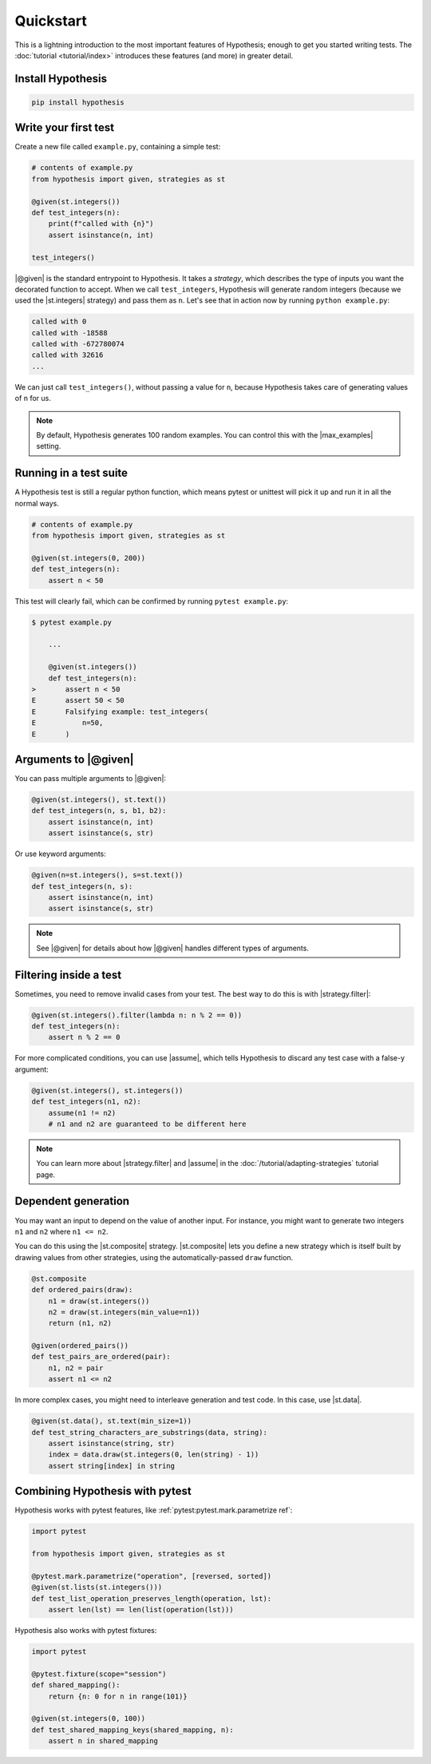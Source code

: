 Quickstart
==========

This is a lightning introduction to the most important features of Hypothesis; enough to get you started writing tests. The :doc:`tutorial <tutorial/index>` introduces these features (and more) in greater detail.

Install Hypothesis
------------------

.. code-block:: shell

    pip install hypothesis


Write your first test
---------------------

Create a new file called ``example.py``, containing a simple test:

.. code-block:: python

    # contents of example.py
    from hypothesis import given, strategies as st

    @given(st.integers())
    def test_integers(n):
        print(f"called with {n}")
        assert isinstance(n, int)

    test_integers()

|@given| is the standard entrypoint to Hypothesis. It takes a *strategy*, which describes the type of inputs you want the decorated function to accept. When we call ``test_integers``, Hypothesis will generate random integers (because we used the |st.integers| strategy) and pass them as ``n``. Let's see that in action now by running ``python example.py``:

.. code-block:: none

    called with 0
    called with -18588
    called with -672780074
    called with 32616
    ...

We can just call ``test_integers()``, without passing a value for ``n``, because Hypothesis takes care of generating values of ``n`` for us.

.. note::

    By default, Hypothesis generates 100 random examples. You can control this with the |max_examples| setting.

Running in a test suite
-----------------------

A Hypothesis test is still a regular python function, which means pytest or unittest will pick it up and run it in all the normal ways.

.. code-block:: python

    # contents of example.py
    from hypothesis import given, strategies as st

    @given(st.integers(0, 200))
    def test_integers(n):
        assert n < 50

This test will clearly fail, which can be confirmed by running ``pytest example.py``:

.. code-block:: none

    $ pytest example.py

        ...

        @given(st.integers())
        def test_integers(n):
    >       assert n < 50
    E       assert 50 < 50
    E       Falsifying example: test_integers(
    E           n=50,
    E       )


Arguments to |@given|
---------------------

You can pass multiple arguments to |@given|:

.. code-block:: python

    @given(st.integers(), st.text())
    def test_integers(n, s, b1, b2):
        assert isinstance(n, int)
        assert isinstance(s, str)

Or use keyword arguments:

.. code-block:: python

    @given(n=st.integers(), s=st.text())
    def test_integers(n, s):
        assert isinstance(n, int)
        assert isinstance(s, str)

.. note::

    See |@given| for details about how |@given| handles different types of arguments.

Filtering inside a test
-----------------------

Sometimes, you need to remove invalid cases from your test. The best way to do this is with |strategy.filter|:

.. code-block:: python

    @given(st.integers().filter(lambda n: n % 2 == 0))
    def test_integers(n):
        assert n % 2 == 0

For more complicated conditions, you can use |assume|, which tells Hypothesis to discard any test case with a false-y argument:

.. code-block:: python

    @given(st.integers(), st.integers())
    def test_integers(n1, n2):
        assume(n1 != n2)
        # n1 and n2 are guaranteed to be different here

.. note::

    You can learn more about |strategy.filter| and |assume| in the :doc:`/tutorial/adapting-strategies` tutorial page.

Dependent generation
--------------------

You may want an input to depend on the value of another input. For instance, you might want to generate two integers ``n1`` and ``n2`` where ``n1 <= n2``.

You can do this using the |st.composite| strategy. |st.composite| lets you define a new strategy which is itself built by drawing values from other strategies, using the automatically-passed ``draw`` function.

.. code-block:: python

    @st.composite
    def ordered_pairs(draw):
        n1 = draw(st.integers())
        n2 = draw(st.integers(min_value=n1))
        return (n1, n2)

    @given(ordered_pairs())
    def test_pairs_are_ordered(pair):
        n1, n2 = pair
        assert n1 <= n2

In more complex cases, you might need to interleave generation and test code. In this case, use |st.data|.

.. code-block:: python

    @given(st.data(), st.text(min_size=1))
    def test_string_characters_are_substrings(data, string):
        assert isinstance(string, str)
        index = data.draw(st.integers(0, len(string) - 1))
        assert string[index] in string

Combining Hypothesis with pytest
--------------------------------

Hypothesis works with pytest features, like :ref:`pytest:pytest.mark.parametrize ref`:

.. code-block:: python

    import pytest

    from hypothesis import given, strategies as st

    @pytest.mark.parametrize("operation", [reversed, sorted])
    @given(st.lists(st.integers()))
    def test_list_operation_preserves_length(operation, lst):
        assert len(lst) == len(list(operation(lst)))

Hypothesis also works with pytest fixtures:

.. code-block:: python

    import pytest

    @pytest.fixture(scope="session")
    def shared_mapping():
        return {n: 0 for n in range(101)}

    @given(st.integers(0, 100))
    def test_shared_mapping_keys(shared_mapping, n):
        assert n in shared_mapping
